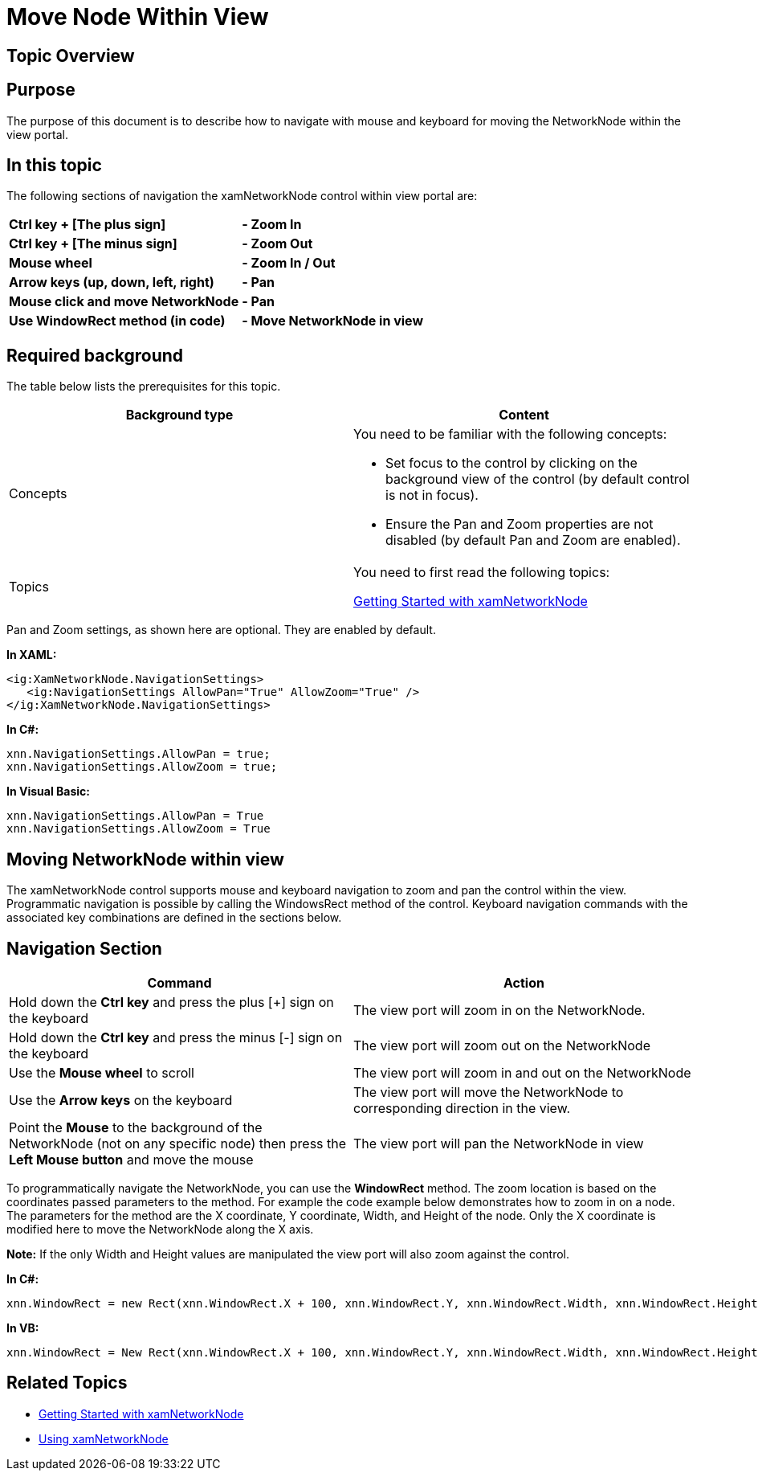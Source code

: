 ﻿////

|metadata|
{
    "name": "xamnetworknode-move-node-within-view",
    "controlName": ["xamNetworkNode"],
    "tags": ["Navigation"],
    "guid": "fe3eb24a-f1be-4dda-b2c3-93dc9b5f0777",  
    "buildFlags": [],
    "createdOn": "2016-05-25T18:21:57.5182505Z"
}
|metadata|
////

= Move Node Within View

== Topic Overview

== Purpose

The purpose of this document is to describe how to navigate with mouse and keyboard for moving the NetworkNode within the view portal.

== In this topic

The following sections of navigation the xamNetworkNode control within view portal are:

[cols="a,a"]
|====
|*Ctrl key + [The plus sign]*
|*- Zoom In*

|*Ctrl key + [The minus sign]*
|*- Zoom Out*

|*Mouse wheel*
|*- Zoom In / Out*

|*Arrow keys (up, down, left, right)*
|*- Pan*

|*Mouse click and move NetworkNode*
|*- Pan*

|*Use WindowRect method (in code)*
|*- Move NetworkNode in view*

|====

== Required background

The table below lists the prerequisites for this topic.

[options="header", cols="a,a"]
|====
|Background type|Content

|Concepts
|You need to be familiar with the following concepts: 

* Set focus to the control by clicking on the background view of the control (by default control is not in focus). 

* Ensure the Pan and Zoom properties are not disabled (by default Pan and Zoom are enabled). 

|Topics
|You need to first read the following topics: 

link:xamnetworknode-getting-started-with-xamnetworknode.html[Getting Started with xamNetworkNode]

|====

Pan and Zoom settings, as shown here are optional. They are enabled by default.

*In XAML:*

----
<ig:XamNetworkNode.NavigationSettings>
   <ig:NavigationSettings AllowPan="True" AllowZoom="True" />
</ig:XamNetworkNode.NavigationSettings>
----

*In C#:*

----
xnn.NavigationSettings.AllowPan = true;
xnn.NavigationSettings.AllowZoom = true;
----

*In Visual Basic:*

----
xnn.NavigationSettings.AllowPan = True
xnn.NavigationSettings.AllowZoom = True
----

== Moving NetworkNode within view

The xamNetworkNode control supports mouse and keyboard navigation to zoom and pan the control within the view. Programmatic navigation is possible by calling the WindowsRect method of the control. Keyboard navigation commands with the associated key combinations are defined in the sections below.

== Navigation Section

[options="header", cols="a,a"]
|====
|Command|Action

|Hold down the *Ctrl key* and press the plus [+] sign on the keyboard
|The view port will zoom in on the NetworkNode.

|Hold down the *Ctrl key* and press the minus [-] sign on the keyboard
|The view port will zoom out on the NetworkNode

|Use the *Mouse wheel* to scroll
|The view port will zoom in and out on the NetworkNode

|Use the *Arrow keys* on the keyboard
|The view port will move the NetworkNode to corresponding direction in the view.

|Point the *Mouse* to the background of the NetworkNode (not on any specific node) then press the *Left Mouse button* and move the mouse
|The view port will pan the NetworkNode in view

|====

To programmatically navigate the NetworkNode, you can use the *WindowRect* method. The zoom location is based on the coordinates passed parameters to the method. For example the code example below demonstrates how to zoom in on a node. The parameters for the method are the X coordinate, Y coordinate, Width, and Height of the node. Only the X coordinate is modified here to move the NetworkNode along the X axis.

*Note:* If the only Width and Height values are manipulated the view port will also zoom against the control.

*In C#:*

[source,csharp]
----
xnn.WindowRect = new Rect(xnn.WindowRect.X + 100, xnn.WindowRect.Y, xnn.WindowRect.Width, xnn.WindowRect.Height);
----

*In VB:*

[source,vb]
----
xnn.WindowRect = New Rect(xnn.WindowRect.X + 100, xnn.WindowRect.Y, xnn.WindowRect.Width, xnn.WindowRect.Height)
----

== Related Topics

* link:xamnetworknode-getting-started-with-xamnetworknode.html[Getting Started with xamNetworkNode]
* link:xamnetworknode-using-xamnetworknode.html[Using xamNetworkNode]